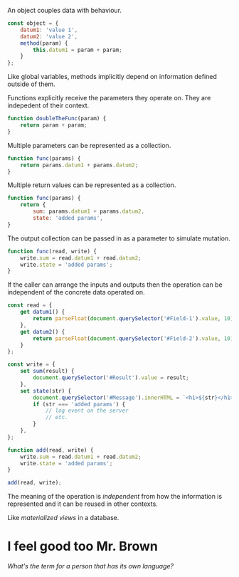 An object couples data with behaviour.

#+begin_src javascript
  const object = {
      datum1: 'value 1',
      datum2: 'value 2',
      method(param) {
          this.datum1 = param + param;
      }
  };
#+end_src

Like global variables, methods implicitly depend on information defined
outside of them.

Functions explicitly receive the parameters they operate on. They are indepedent
of their context.

#+begin_src javascript
  function doubleTheFunc(param) {
      return param + param;
  }
#+end_src

Multiple parameters can be represented as a collection.

#+begin_src javascript
  function func(params) {
      return params.datum1 + params.datum2;
  }
#+end_src

Multiple return values can be represented as a collection.

#+begin_src javascript
  function func(params) {
      return {
          sum: params.datum1 + params.datum2,
          state: 'added params',
  }
#+end_src

The output collection can be passed in as a parameter to simulate mutation.

#+begin_src javascript
  function func(read, write) {
      write.sum = read.datum1 + read.datum2;
      write.state = 'added params';
  }
#+end_src

If the caller can arrange the inputs and outputs then the operation can be
independent of the concrete data operated on.

#+begin_src javascript
  const read = {
      get datum1() {
          return parseFloat(document.querySelector('#Field-1').value, 10);
      },
      get datum2() {
          return parseFloat(document.querySelector('#Field-2').value, 10);
      }
  };

  const write = {
      set sum(result) {
          document.querySelector('#Result').value = result;
      },
      set state(str) {
          document.querySelector('#Message').innerHTML = `<h1>${str}</h1>`;
          if (str === 'added params') {
              // log event on the server
              // etc.
          }
      },
  };

  function add(read, write) {
      write.sum = read.datum1 + read.datum2;
      write.state = 'added params';
  }

  add(read, write);
#+end_src

The meaning of the operation is /independent/ from how the information is
represented and it can be reused in other contexts.

Like /materialized views/ in a database.

* I feel good too Mr. Brown

[[crowdsourcing-an-insult.org][What's the term for a person that has its own language?]]
